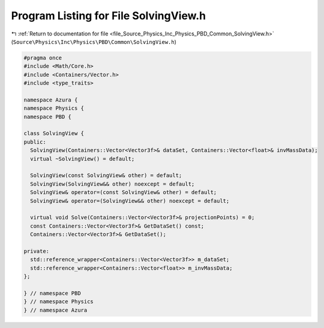 
.. _program_listing_file_Source_Physics_Inc_Physics_PBD_Common_SolvingView.h:

Program Listing for File SolvingView.h
======================================

|exhale_lsh| :ref:`Return to documentation for file <file_Source_Physics_Inc_Physics_PBD_Common_SolvingView.h>` (``Source\Physics\Inc\Physics\PBD\Common\SolvingView.h``)

.. |exhale_lsh| unicode:: U+021B0 .. UPWARDS ARROW WITH TIP LEFTWARDS

.. code-block:: cpp

   #pragma once
   #include <Math/Core.h>
   #include <Containers/Vector.h>
   #include <type_traits>
   
   namespace Azura {
   namespace Physics {
   namespace PBD {
   
   class SolvingView {
   public:
     SolvingView(Containers::Vector<Vector3f>& dataSet, Containers::Vector<float>& invMassData);
     virtual ~SolvingView() = default;
   
     SolvingView(const SolvingView& other) = default;
     SolvingView(SolvingView&& other) noexcept = default;
     SolvingView& operator=(const SolvingView& other) = default;
     SolvingView& operator=(SolvingView&& other) noexcept = default;
   
     virtual void Solve(Containers::Vector<Vector3f>& projectionPoints) = 0;
     const Containers::Vector<Vector3f>& GetDataSet() const;
     Containers::Vector<Vector3f>& GetDataSet();
   
   private:
     std::reference_wrapper<Containers::Vector<Vector3f>> m_dataSet;
     std::reference_wrapper<Containers::Vector<float>> m_invMassData;
   };
   
   } // namespace PBD
   } // namespace Physics
   } // namespace Azura
